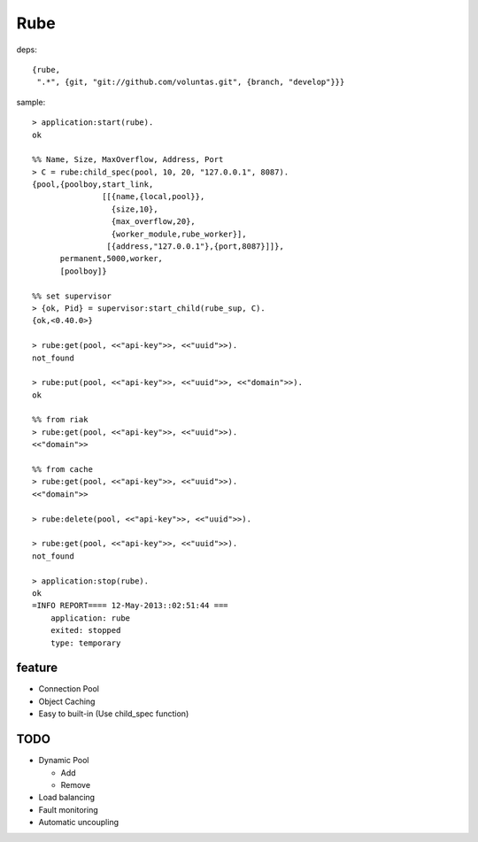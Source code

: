 ####
Rube
####

deps::

   {rube,
    ".*", {git, "git://github.com/voluntas.git", {branch, "develop"}}}
    

sample::

    > application:start(rube).
    ok

    %% Name, Size, MaxOverflow, Address, Port
    > C = rube:child_spec(pool, 10, 20, "127.0.0.1", 8087).
    {pool,{poolboy,start_link,
                   [[{name,{local,pool}},
                     {size,10},
                     {max_overflow,20},
                     {worker_module,rube_worker}],
                    [{address,"127.0.0.1"},{port,8087}]]},
          permanent,5000,worker,
          [poolboy]}

    %% set supervisor
    > {ok, Pid} = supervisor:start_child(rube_sup, C).
    {ok,<0.40.0>}

    > rube:get(pool, <<"api-key">>, <<"uuid">>).
    not_found

    > rube:put(pool, <<"api-key">>, <<"uuid">>, <<"domain">>).
    ok

    %% from riak
    > rube:get(pool, <<"api-key">>, <<"uuid">>).
    <<"domain">>

    %% from cache
    > rube:get(pool, <<"api-key">>, <<"uuid">>).
    <<"domain">>

    > rube:delete(pool, <<"api-key">>, <<"uuid">>).

    > rube:get(pool, <<"api-key">>, <<"uuid">>).
    not_found

    > application:stop(rube).
    ok
    =INFO REPORT==== 12-May-2013::02:51:44 ===
        application: rube
        exited: stopped
        type: temporary

feature
=======

- Connection Pool
- Object Caching
- Easy to built-in (Use child_spec function)

TODO
====

- Dynamic Pool

  - Add
  - Remove
- Load balancing
- Fault monitoring
- Automatic uncoupling
